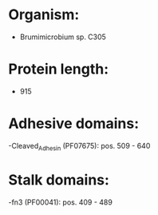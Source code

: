 * Organism:
- Brumimicrobium sp. C305
* Protein length:
- 915
* Adhesive domains:
-Cleaved_Adhesin (PF07675): pos. 509 - 640
* Stalk domains:
-fn3 (PF00041): pos. 409 - 489

